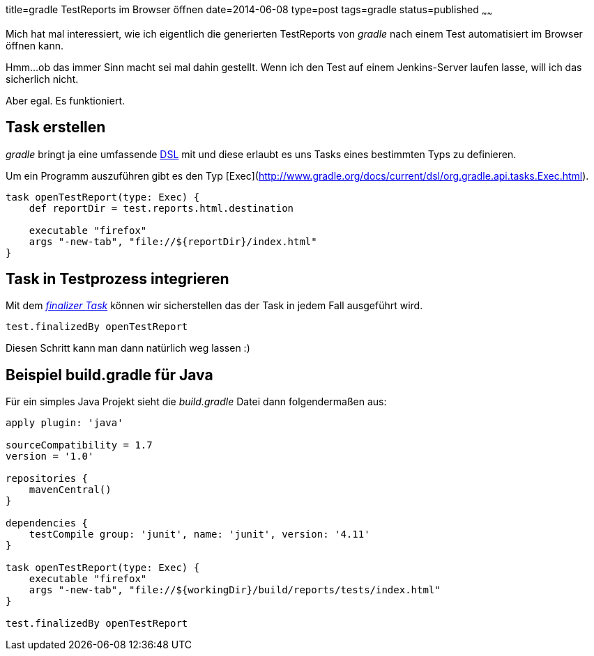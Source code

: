 title=gradle TestReports im Browser öffnen
date=2014-06-08
type=post
tags=gradle
status=published
~~~~~~

Mich hat mal interessiert, wie ich eigentlich die generierten TestReports von _gradle_ nach einem Test automatisiert im Browser öffnen kann.

Hmm...ob das immer Sinn macht sei mal dahin gestellt.
Wenn ich den Test auf einem Jenkins-Server laufen lasse, will ich das sicherlich nicht.

Aber egal. Es funktioniert.

== Task erstellen

_gradle_ bringt ja eine umfassende http://www.gradle.org/docs/current/dsl/[DSL] mit und diese erlaubt es uns Tasks eines bestimmten Typs zu definieren.

Um ein Programm auszuführen gibt es den Typ [Exec](http://www.gradle.org/docs/current/dsl/org.gradle.api.tasks.Exec.html). 

[source,groovy]
----
task openTestReport(type: Exec) {
    def reportDir = test.reports.html.destination

    executable "firefox"
    args "-new-tab", "file://${reportDir}/index.html"
}
----

== Task in Testprozess integrieren

Mit dem _http://www.gradle.org/docs/current/userguide/more_about_tasks.html#N10FC0[finalizer Task]_ können wir sicherstellen das der Task in jedem Fall ausgeführt wird.

[source,groovy]
----
test.finalizedBy openTestReport
----

Diesen Schritt kann man dann natürlich weg lassen :)

== Beispiel build.gradle für Java

Für ein simples Java Projekt sieht die _build.gradle_ Datei dann folgendermaßen aus:

[source,groovy]
----
apply plugin: 'java'

sourceCompatibility = 1.7
version = '1.0'

repositories {
    mavenCentral()
}

dependencies {
    testCompile group: 'junit', name: 'junit', version: '4.11'
}

task openTestReport(type: Exec) {
    executable "firefox"
    args "-new-tab", "file://${workingDir}/build/reports/tests/index.html"
}

test.finalizedBy openTestReport
----
